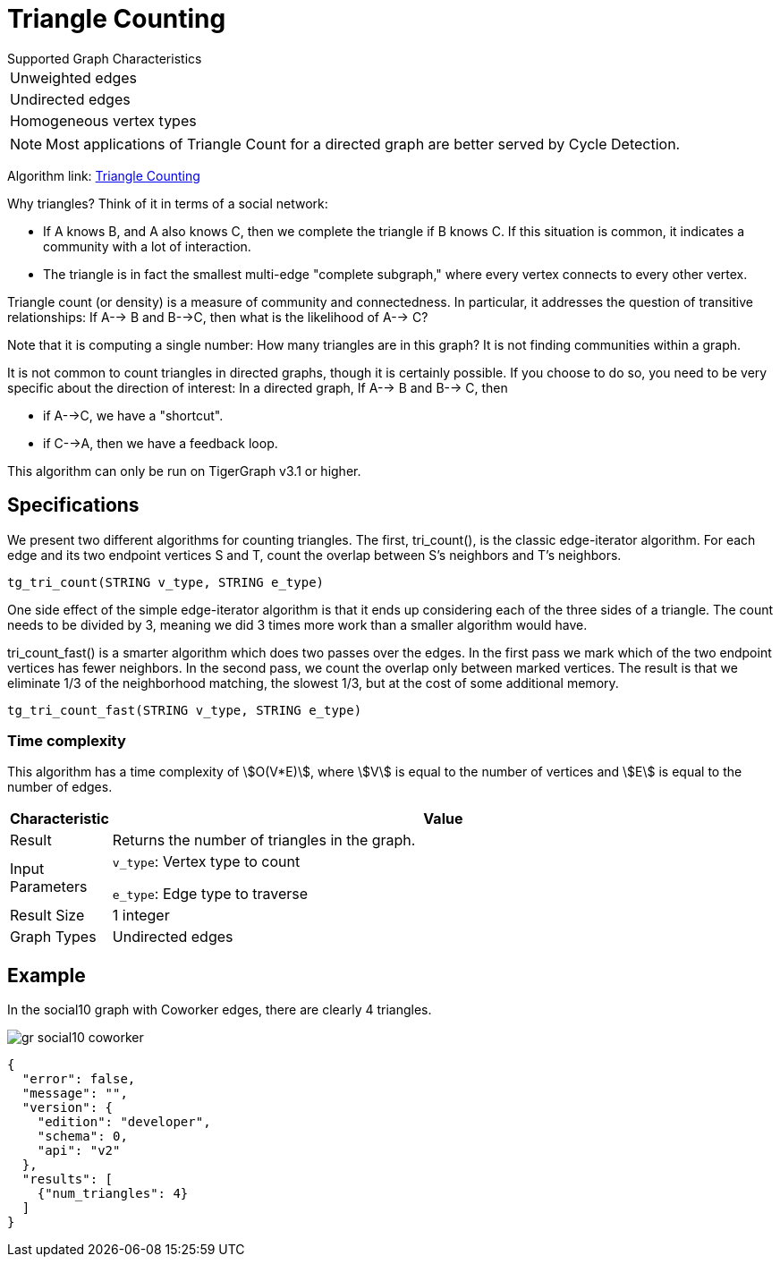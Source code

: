 = Triangle Counting

.Supported Graph Characteristics
****
[cols='1']
|===
^|Unweighted edges
^|Undirected edges
^|Homogeneous vertex types
|===

[NOTE]
Most applications of Triangle Count for a directed graph are better served by Cycle Detection.

Algorithm link: link:https://github.com/tigergraph/gsql-graph-algorithms/tree/master/algorithms/Community/triangle_counting[Triangle Counting]

****


Why triangles? Think of it in terms of a social network:

* If A knows B, and A also knows C, then we complete the triangle if B knows C. If this situation is common, it indicates a community with a lot of interaction.
* The triangle is in fact the smallest multi-edge "complete subgraph," where every vertex connects to every other vertex.

Triangle count (or density) is a measure of community and connectedness. In particular, it addresses the question of transitive relationships: If A--> B and B-->C, then what is the likelihood of A--> C?

Note that it is computing a single number: How many triangles are in this graph? It is not finding communities within a graph.

It is not common to count triangles in directed graphs, though it is certainly possible. If you choose to do so, you need to be very specific about the direction of interest: In a directed graph, If A--> B and B--> C, then

* if A-->C, we have a "shortcut".
* if C-->A, then we have a feedback loop.

This algorithm can only be run on TigerGraph v3.1 or higher.

== Specifications

We present two different algorithms for counting triangles. The first, tri_count(), is the classic edge-iterator algorithm. For each edge and its two endpoint vertices S and T, count the overlap between S's neighbors and T's neighbors.

[source,gsql]
----
tg_tri_count(STRING v_type, STRING e_type)
----

One side effect of the simple edge-iterator algorithm is that it ends up considering each of the three sides of a triangle. The count needs to be divided by 3, meaning we did 3 times more work than a smaller algorithm would have.

tri_count_fast() is a smarter algorithm which does two passes over the edges. In the first pass we mark which of the two endpoint vertices has fewer neighbors. In the second pass, we count the overlap only between marked vertices. The result is that we eliminate 1/3 of the neighborhood matching, the slowest 1/3, but at the cost of some additional memory.

[source,gsql]
----
tg_tri_count_fast(STRING v_type, STRING e_type)
----

=== Time complexity

This algorithm has a time complexity of stem:[O(V*E)], where stem:[V] is equal to the number of vertices and stem:[E] is equal to the number of edges.

[width="100%",cols="<5%,<50%",options="header",]
|===
|*Characteristic* |Value
|Result |Returns the number of triangles in the graph.
|Input Parameters a|
`+v_type+`: Vertex type to count

`+e_type+`: Edge type to traverse

|Result Size |1 integer
|Graph Types |Undirected edges
|===

== Example

In the social10 graph with Coworker edges, there are clearly 4 triangles.

image::gr_social10_coworker.png[]

[source,text]
----
{
  "error": false,
  "message": "",
  "version": {
    "edition": "developer",
    "schema": 0,
    "api": "v2"
  },
  "results": [
    {"num_triangles": 4}
  ]
}
----
